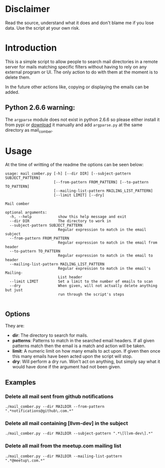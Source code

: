 
* Disclaimer
Read the source, understand what it does and don't blame me if you lose data. Use the script at your own risk.

* Introduction
This is a simple script to allow people to search mail directories in a remote server for mails matching specific
filters without having to rely on any external program or UI. The only action to do with them at the moment is to delete them.


In the future other actions like, copying or displaying the emails can be added.

** Python 2.6.6 warning:
The ~argparse~ module does not exist in python 2.6.6 so please either install it from pypi or [[https://pypi.python.org/pypi/argparse][download]] it manually and
add ~argparse.py~ at the same directory as mail_comber.

* Usage
At the time of writting of the readme the options can be seen below:
#+BEGIN_SRC
usage: mail_comber.py [-h] [--dir DIR] [--subject-pattern SUBJECT_PATTERN]
                      [--from-pattern FROM_PATTERN] [--to-pattern TO_PATTERN]
                      [--mailing-list-pattern MAILING_LIST_PATTERN]
                      [--limit LIMIT] [--dry]

Mail comber

optional arguments:
  -h, --help            show this help message and exit
  --dir DIR             The directory to work in
  --subject-pattern SUBJECT_PATTERN
                        Regular expression to match in the email subject
  --from-pattern FROM_PATTERN
                        Regular expression to match in the email from header
  --to-pattern TO_PATTERN
                        Regular expression to match in the email to header
  --mailing-list-pattern MAILING_LIST_PATTERN
                        Regular expression to match in the email's Mailing-
                        List header
  --limit LIMIT         Set a limit to the number of emails to scan
  --dry                 When given, will not actually delete anything but just
                        run through the script's steps

#+END_SRC

** Options
They are:
- *dir*:
  The directory to search for mails.
- *patterns*:
  Patterns to match in the searched email headers. If all given patterns match then the email is a match and
  action will be taken.
- *limit*:
  A numeric limit on how many emails to act upon. If given then once this many emails have been acted upon the script will stop.
- *dry*:
  Will perform a dry run. Won't act on anything, but simply say what it would have done if the argument had not been given.

** Examples

*** Delete all mail sent from github notifications
#+BEGIN_SRC
./mail_comber.py --dir MAILDIR --from-pattern ".*notifications@github\.com.*"
#+END_SRC

*** Delete all mail containing [llvm-dev] in the subject
#+BEGIN_SRC
./mail_comber.py --dir MAILDIR --subject-pattern ".*\[llvm-dev\].*"
#+END_SRC

*** Delete all mail from the meetup.com mailing list
#+BEGIN_SRC 
./mail_comber.py --dir MAILDIR --mailing-list-pattern ".*@meetup\.com.*" 
#+END_SRC

